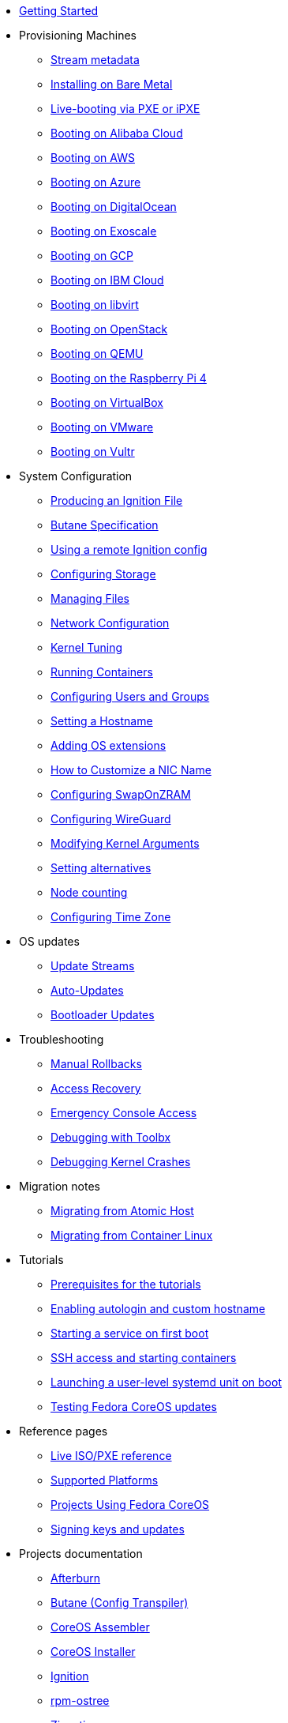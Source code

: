 * xref:getting-started.adoc[Getting Started]
* Provisioning Machines
** xref:stream-metadata.adoc[Stream metadata]
** xref:bare-metal.adoc[Installing on Bare Metal]
** xref:live-booting-ipxe.adoc[Live-booting via PXE or iPXE]
** xref:provisioning-aliyun.adoc[Booting on Alibaba Cloud]
** xref:provisioning-aws.adoc[Booting on AWS]
** xref:provisioning-azure.adoc[Booting on Azure]
** xref:provisioning-digitalocean.adoc[Booting on DigitalOcean]
** xref:provisioning-exoscale.adoc[Booting on Exoscale]
** xref:provisioning-gcp.adoc[Booting on GCP]
** xref:provisioning-ibmcloud.adoc[Booting on IBM Cloud]
** xref:provisioning-libvirt.adoc[Booting on libvirt]
** xref:provisioning-openstack.adoc[Booting on OpenStack]
** xref:provisioning-qemu.adoc[Booting on QEMU]
** xref:provisioning-raspberry-pi4.adoc[Booting on the Raspberry Pi 4]
** xref:provisioning-virtualbox.adoc[Booting on VirtualBox]
** xref:provisioning-vmware.adoc[Booting on VMware]
** xref:provisioning-vultr.adoc[Booting on Vultr]
* System Configuration
** xref:producing-ign.adoc[Producing an Ignition File]
** link:https://coreos.github.io/butane/specs/[Butane Specification]
** xref:remote-ign.adoc[Using a remote Ignition config]
** xref:storage.adoc[Configuring Storage]
** xref:managing-files.adoc[Managing Files]
** xref:sysconfig-network-configuration.adoc[Network Configuration]
** xref:sysctl.adoc[Kernel Tuning]
** xref:running-containers.adoc[Running Containers]
** xref:authentication.adoc[Configuring Users and Groups]
** xref:hostname.adoc[Setting a Hostname]
** xref:os-extensions.adoc[Adding OS extensions]
** xref:customize-nic.adoc[How to Customize a NIC Name]
** xref:sysconfig-configure-swaponzram.adoc[Configuring SwapOnZRAM]
** xref:sysconfig-configure-wireguard.adoc[Configuring WireGuard]
** xref:kernel-args.adoc[Modifying Kernel Arguments]
** xref:alternatives.adoc[Setting alternatives]
** xref:counting.adoc[Node counting]
** xref:time-zone.adoc[Configuring Time Zone]
* OS updates
** xref:update-streams.adoc[Update Streams]
** xref:auto-updates.adoc[Auto-Updates]
** xref:bootloader-updates.adoc[Bootloader Updates]
* Troubleshooting
** xref:manual-rollbacks.adoc[Manual Rollbacks]
** xref:access-recovery.adoc[Access Recovery]
** xref:emergency-shell.adoc[Emergency Console Access]
** xref:debugging-with-toolbox.adoc[Debugging with Toolbx]
** xref:debugging-kernel-crashes.adoc[Debugging Kernel Crashes]
* Migration notes
** xref:migrate-ah.adoc[Migrating from Atomic Host]
** xref:migrate-cl.adoc[Migrating from Container Linux]
* Tutorials
** xref:tutorial-setup.adoc[Prerequisites for the tutorials]
** xref:tutorial-autologin.adoc[Enabling autologin and custom hostname]
** xref:tutorial-services.adoc[Starting a service on first boot]
** xref:tutorial-containers.adoc[SSH access and starting containers]
** xref:tutorial-user-systemd-unit-on-boot.adoc[Launching a user-level systemd unit on boot]
** xref:tutorial-updates.adoc[Testing Fedora CoreOS updates]
* Reference pages
** xref:live-reference.adoc[Live ISO/PXE reference]
** xref:platforms.adoc[Supported Platforms]
** xref:fcos-projects.adoc[Projects Using Fedora CoreOS]
** xref:update-barrier-signing-keys.adoc[Signing keys and updates]
* Projects documentation
** https://coreos.github.io/afterburn/[Afterburn]
** https://coreos.github.io/butane/[Butane (Config Transpiler)]
** https://coreos.github.io/coreos-assembler/[CoreOS Assembler]
** https://coreos.github.io/coreos-installer/[CoreOS Installer]
** https://coreos.github.io/ignition/[Ignition]
** https://coreos.github.io/rpm-ostree/[rpm-ostree]
** https://coreos.github.io/zincati/[Zincati]
** https://ostreedev.github.io/ostree/[ostree]
* xref:faq.adoc[FAQ]
